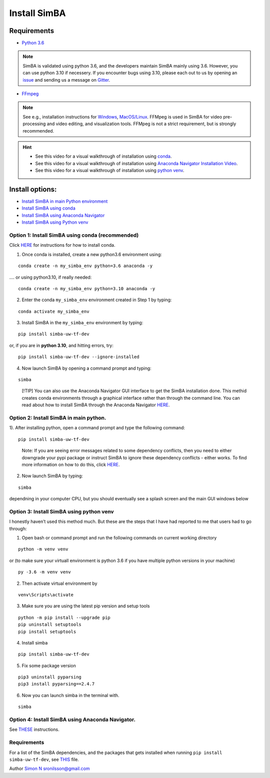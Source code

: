 Install SimBA
==================

Requirements
------------

- `Python 3.6 <https://www.python.org/downloads/release/python-360/>`__

.. note::
  SimBA is validated using python 3.6, and the developers maintain SimBA mainly using 3.6. However, you can use python 3.10 if necessery.
  If you encounter bugs using 3.10, please each out to us by opening an `issue <https://github.com/sgoldenlab/simba/issues>`__ and sending us
  a message on `Gitter <https://app.gitter.im/#/room/#SimBA-Resource_community>`__.
- `FFmpeg <https://www.ffmpeg.org/>`__
.. note::
  See e.g., installation instructions for `Windows <https://m.wikihow.com/Install-FFmpeg-on-Windows>`__, `MacOS/Linux <https://www.ffmpeg.org/download.html>`__. FFMpeg is used
  in SimBA for video pre-processing and video editing, and visualization tools. FFMpeg is not a strict requirement, but is strongly recommended.

.. hint::

   - See this video for a visual walkthrough of installation using `conda <install_conda_video.html>`_.
   - See this video for a visual walkthrough of installation using `Anaconda Navigator Installation Video <install_anaconda_navigator_video.html>`_.
   - See this video for a visual walkthrough of installation using `python venv <install_venv_video.html>`_.

Install options:
----------------

- `Install SimBA in main Python
  environment <https://github.com/sgoldenlab/simba/blob/master/docs/installation_new.md#option-2-install-simba-in-main-python>`__
- `Install SimBA using
  conda <https://github.com/sgoldenlab/simba/blob/master/docs/installation_new.md#option-1-install-simba-using-conda-recommended>`__
- `Install SimBA using Anaconda
  Navigator <https://github.com/sgoldenlab/simba/blob/master/docs/anaconda_2025.md>`__
- `Install SimBA using Python
  venv <https://github.com/sgoldenlab/simba/blob/master/docs/installation_new.md#option-3-install-simba-using-python-venv>`__

Option 1: Install SimBA using conda (recommended)
~~~~~~~~~~~~~~~~~~~~~~~~~~~~~~~~~~~~~~~~~~~~~~~~~

Click
`HERE <https://docs.conda.io/projects/conda/en/latest/user-guide/install/index.html>`__
for instructions for how to install conda.

1. Once conda is installed, create a new python3.6 environment using:

::

   conda create -n my_simba_env python=3.6 anaconda -y

…. or using python3.10, if really needed:

::

   conda create -n my_simba_env python=3.10 anaconda -y

2. Enter the conda ``my_simba_env`` environment created in Step 1 by
   typing:

::

   conda activate my_simba_env

3. Install SimBA in the ``my_simba_env`` environment by typing:

::

   pip install simba-uw-tf-dev

or, if you are in **python 3.10**, and hitting errors, try:

::

   pip install simba-uw-tf-dev --ignore-installed

4) Now launch SimBA by opening a command prompt and typing:

::

   simba

.. and hit the Enter key.

   [!NOTE] SimBA may take a little time to launch depending in your
   computer, but you should eventually see
   `THIS <https://github.com/sgoldenlab/simba/blob/master/simba/assets/img/splash_2024.mp4>`__
   splash screen followed by
   `THIS <https://github.com/sgoldenlab/simba/blob/master/images/main_gui_frm.webp>`__
   main GUI window.

..

   [!TIP] You can also use the Anaconda Navigator GUI interface to get
   the SimBA installation done. This methid creates conda environments
   through a graphical interface rather than through the command line.
   You can read about how to install SimBA through the Anaconda
   Navigator
   `HERE <https://github.com/sgoldenlab/simba/blob/master/docs/anaconda_installation.md>`__.

Option 2: Install SimBA in main python.
~~~~~~~~~~~~~~~~~~~~~~~~~~~~~~~~~~~~~~~

1). After installing python, open a command prompt and type the
following command:

::

   pip install simba-uw-tf-dev

..

   Note: If you are seeing error messages related to some dependency
   conflicts, then you need to either downgrade your pypi package or
   instruct SimBA to ignore these dependency conflicts - either works.
   To find more information on how to do this, click
   `HERE <https://github.com/sgoldenlab/simba/blob/master/docs/FAQ.md#when-i-install-or-update-simba-i-see-a-bunch-or-messages-in-the-console-telling-there-has-been-some-dependency-conflicts-the-messages-may-look-a-little-like-this>`__.

2) Now launch SimBA by typing:

::

   simba

.. and hit the Enter key. Note: SimBA may take a little time to launch
dependning in your computer CPU, but you should eventually see a splash
screen and the main GUI windows below

Option 3: Install SimBA using python venv
~~~~~~~~~~~~~~~~~~~~~~~~~~~~~~~~~~~~~~~~~

I honestly haven’t used this method much. But these are the steps that I
have had reported to me that users had to go through:

1. Open bash or command prompt and run the following commands on current
   working directory

::

   python -m venv venv

or (to make sure your virtuall environment is python 3.6 if you have
multiple python versions in your machine)

::

   py -3.6 -m venv venv

2. Then activate virtual environment by

::

   venv\Scripts\activate

3. Make sure you are using the latest pip version and setup tools

::

   python -m pip install --upgrade pip
   pip uninstall setuptools
   pip install setuptools

4. Install simba

::

   pip install simba-uw-tf-dev

5. Fix some package version

::

   pip3 uninstall pyparsing
   pip3 install pyparsing==2.4.7

6. Now you can launch simba in the terminal with.

::

   simba

Option 4: Install SimBA using Anaconda Navigator.
~~~~~~~~~~~~~~~~~~~~~~~~~~~~~~~~~~~~~~~~~~~~~~~~~

See
`THESE <https://github.com/sgoldenlab/simba/blob/master/docs/anaconda_2025.md>`__
instructions.

.. _requirements-1:

Requirements
~~~~~~~~~~~~

For a list of the SimBA dependencies, and the packages that gets
installed when running ``pip install simba-uw-tf-dev``, see
`THIS <https://github.com/sgoldenlab/simba/blob/master/requirements.txt>`__
file.

Author `Simon N <https://github.com/sronilsson>`__ sronilsson@gmail.com

